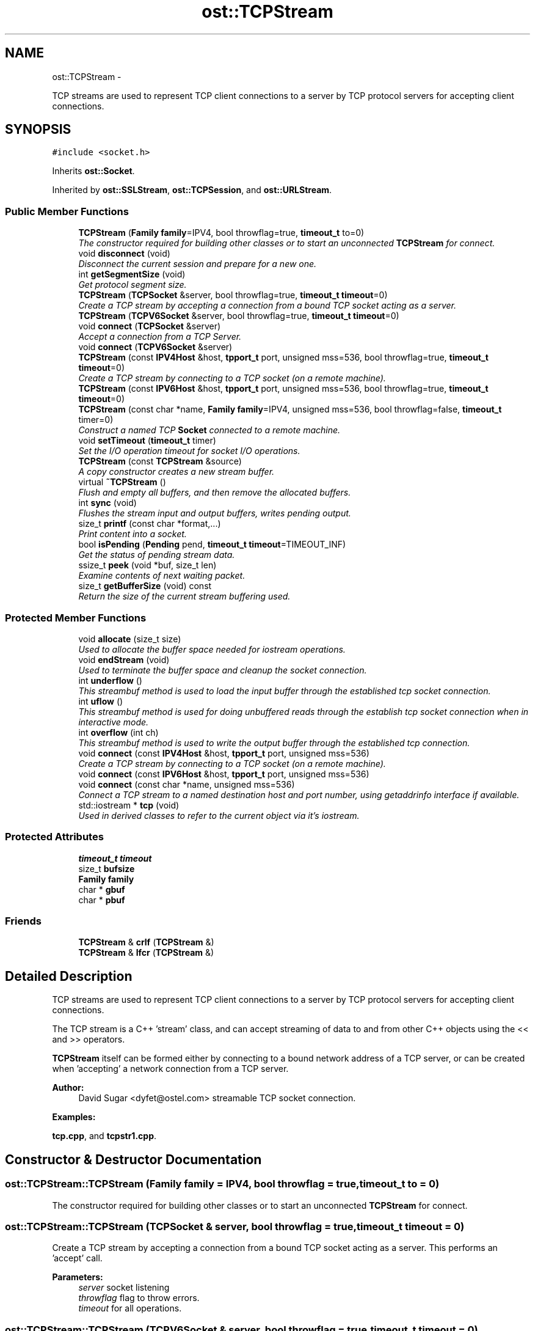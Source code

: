 .TH "ost::TCPStream" 3 "2 May 2010" "GNU CommonC++" \" -*- nroff -*-
.ad l
.nh
.SH NAME
ost::TCPStream \- 
.PP
TCP streams are used to represent TCP client connections to a server by TCP protocol servers for accepting client connections.  

.SH SYNOPSIS
.br
.PP
.PP
\fC#include <socket.h>\fP
.PP
Inherits \fBost::Socket\fP.
.PP
Inherited by \fBost::SSLStream\fP, \fBost::TCPSession\fP, and \fBost::URLStream\fP.
.SS "Public Member Functions"

.in +1c
.ti -1c
.RI "\fBTCPStream\fP (\fBFamily\fP \fBfamily\fP=IPV4, bool throwflag=true, \fBtimeout_t\fP to=0)"
.br
.RI "\fIThe constructor required for building other classes or to start an unconnected \fBTCPStream\fP for connect. \fP"
.ti -1c
.RI "void \fBdisconnect\fP (void)"
.br
.RI "\fIDisconnect the current session and prepare for a new one. \fP"
.ti -1c
.RI "int \fBgetSegmentSize\fP (void)"
.br
.RI "\fIGet protocol segment size. \fP"
.ti -1c
.RI "\fBTCPStream\fP (\fBTCPSocket\fP &server, bool throwflag=true, \fBtimeout_t\fP \fBtimeout\fP=0)"
.br
.RI "\fICreate a TCP stream by accepting a connection from a bound TCP socket acting as a server. \fP"
.ti -1c
.RI "\fBTCPStream\fP (\fBTCPV6Socket\fP &server, bool throwflag=true, \fBtimeout_t\fP \fBtimeout\fP=0)"
.br
.ti -1c
.RI "void \fBconnect\fP (\fBTCPSocket\fP &server)"
.br
.RI "\fIAccept a connection from a TCP Server. \fP"
.ti -1c
.RI "void \fBconnect\fP (\fBTCPV6Socket\fP &server)"
.br
.ti -1c
.RI "\fBTCPStream\fP (const \fBIPV4Host\fP &host, \fBtpport_t\fP port, unsigned mss=536, bool throwflag=true, \fBtimeout_t\fP \fBtimeout\fP=0)"
.br
.RI "\fICreate a TCP stream by connecting to a TCP socket (on a remote machine). \fP"
.ti -1c
.RI "\fBTCPStream\fP (const \fBIPV6Host\fP &host, \fBtpport_t\fP port, unsigned mss=536, bool throwflag=true, \fBtimeout_t\fP \fBtimeout\fP=0)"
.br
.ti -1c
.RI "\fBTCPStream\fP (const char *name, \fBFamily\fP \fBfamily\fP=IPV4, unsigned mss=536, bool throwflag=false, \fBtimeout_t\fP timer=0)"
.br
.RI "\fIConstruct a named TCP \fBSocket\fP connected to a remote machine. \fP"
.ti -1c
.RI "void \fBsetTimeout\fP (\fBtimeout_t\fP timer)"
.br
.RI "\fISet the I/O operation timeout for socket I/O operations. \fP"
.ti -1c
.RI "\fBTCPStream\fP (const \fBTCPStream\fP &source)"
.br
.RI "\fIA copy constructor creates a new stream buffer. \fP"
.ti -1c
.RI "virtual \fB~TCPStream\fP ()"
.br
.RI "\fIFlush and empty all buffers, and then remove the allocated buffers. \fP"
.ti -1c
.RI "int \fBsync\fP (void)"
.br
.RI "\fIFlushes the stream input and output buffers, writes pending output. \fP"
.ti -1c
.RI "size_t \fBprintf\fP (const char *format,...)"
.br
.RI "\fIPrint content into a socket. \fP"
.ti -1c
.RI "bool \fBisPending\fP (\fBPending\fP pend, \fBtimeout_t\fP \fBtimeout\fP=TIMEOUT_INF)"
.br
.RI "\fIGet the status of pending stream data. \fP"
.ti -1c
.RI "ssize_t \fBpeek\fP (void *buf, size_t len)"
.br
.RI "\fIExamine contents of next waiting packet. \fP"
.ti -1c
.RI "size_t \fBgetBufferSize\fP (void) const "
.br
.RI "\fIReturn the size of the current stream buffering used. \fP"
.in -1c
.SS "Protected Member Functions"

.in +1c
.ti -1c
.RI "void \fBallocate\fP (size_t size)"
.br
.RI "\fIUsed to allocate the buffer space needed for iostream operations. \fP"
.ti -1c
.RI "void \fBendStream\fP (void)"
.br
.RI "\fIUsed to terminate the buffer space and cleanup the socket connection. \fP"
.ti -1c
.RI "int \fBunderflow\fP ()"
.br
.RI "\fIThis streambuf method is used to load the input buffer through the established tcp socket connection. \fP"
.ti -1c
.RI "int \fBuflow\fP ()"
.br
.RI "\fIThis streambuf method is used for doing unbuffered reads through the establish tcp socket connection when in interactive mode. \fP"
.ti -1c
.RI "int \fBoverflow\fP (int ch)"
.br
.RI "\fIThis streambuf method is used to write the output buffer through the established tcp connection. \fP"
.ti -1c
.RI "void \fBconnect\fP (const \fBIPV4Host\fP &host, \fBtpport_t\fP port, unsigned mss=536)"
.br
.RI "\fICreate a TCP stream by connecting to a TCP socket (on a remote machine). \fP"
.ti -1c
.RI "void \fBconnect\fP (const \fBIPV6Host\fP &host, \fBtpport_t\fP port, unsigned mss=536)"
.br
.ti -1c
.RI "void \fBconnect\fP (const char *name, unsigned mss=536)"
.br
.RI "\fIConnect a TCP stream to a named destination host and port number, using getaddrinfo interface if available. \fP"
.ti -1c
.RI "std::iostream * \fBtcp\fP (void)"
.br
.RI "\fIUsed in derived classes to refer to the current object via it's iostream. \fP"
.in -1c
.SS "Protected Attributes"

.in +1c
.ti -1c
.RI "\fBtimeout_t\fP \fBtimeout\fP"
.br
.ti -1c
.RI "size_t \fBbufsize\fP"
.br
.ti -1c
.RI "\fBFamily\fP \fBfamily\fP"
.br
.ti -1c
.RI "char * \fBgbuf\fP"
.br
.ti -1c
.RI "char * \fBpbuf\fP"
.br
.in -1c
.SS "Friends"

.in +1c
.ti -1c
.RI "\fBTCPStream\fP & \fBcrlf\fP (\fBTCPStream\fP &)"
.br
.ti -1c
.RI "\fBTCPStream\fP & \fBlfcr\fP (\fBTCPStream\fP &)"
.br
.in -1c
.SH "Detailed Description"
.PP 
TCP streams are used to represent TCP client connections to a server by TCP protocol servers for accepting client connections. 

The TCP stream is a C++ 'stream' class, and can accept streaming of data to and from other C++ objects using the << and >> operators.
.PP
\fBTCPStream\fP itself can be formed either by connecting to a bound network address of a TCP server, or can be created when 'accepting' a network connection from a TCP server.
.PP
\fBAuthor:\fP
.RS 4
David Sugar <dyfet@ostel.com> streamable TCP socket connection. 
.RE
.PP

.PP
\fBExamples: \fP
.in +1c
.PP
\fBtcp.cpp\fP, and \fBtcpstr1.cpp\fP.
.SH "Constructor & Destructor Documentation"
.PP 
.SS "ost::TCPStream::TCPStream (\fBFamily\fP family = \fCIPV4\fP, bool throwflag = \fCtrue\fP, \fBtimeout_t\fP to = \fC0\fP)"
.PP
The constructor required for building other classes or to start an unconnected \fBTCPStream\fP for connect. 
.SS "ost::TCPStream::TCPStream (\fBTCPSocket\fP & server, bool throwflag = \fCtrue\fP, \fBtimeout_t\fP timeout = \fC0\fP)"
.PP
Create a TCP stream by accepting a connection from a bound TCP socket acting as a server. This performs an 'accept' call.
.PP
\fBParameters:\fP
.RS 4
\fIserver\fP socket listening 
.br
\fIthrowflag\fP flag to throw errors. 
.br
\fItimeout\fP for all operations. 
.RE
.PP

.SS "ost::TCPStream::TCPStream (\fBTCPV6Socket\fP & server, bool throwflag = \fCtrue\fP, \fBtimeout_t\fP timeout = \fC0\fP)"
.SS "ost::TCPStream::TCPStream (const \fBIPV4Host\fP & host, \fBtpport_t\fP port, unsigned mss = \fC536\fP, bool throwflag = \fCtrue\fP, \fBtimeout_t\fP timeout = \fC0\fP)"
.PP
Create a TCP stream by connecting to a TCP socket (on a remote machine). \fBParameters:\fP
.RS 4
\fIhost\fP address of remote TCP server. 
.br
\fIport\fP number to connect. 
.br
\fImss\fP maximum segment size of streaming buffers. 
.br
\fIthrowflag\fP flag to throw errors. 
.br
\fItimeout\fP for all operations. 
.RE
.PP

.SS "ost::TCPStream::TCPStream (const \fBIPV6Host\fP & host, \fBtpport_t\fP port, unsigned mss = \fC536\fP, bool throwflag = \fCtrue\fP, \fBtimeout_t\fP timeout = \fC0\fP)"
.SS "ost::TCPStream::TCPStream (const char * name, \fBFamily\fP family = \fCIPV4\fP, unsigned mss = \fC536\fP, bool throwflag = \fCfalse\fP, \fBtimeout_t\fP timer = \fC0\fP)"
.PP
Construct a named TCP \fBSocket\fP connected to a remote machine. \fBParameters:\fP
.RS 4
\fIname\fP of remote service. 
.br
\fIfamily\fP of protocol. 
.br
\fImss\fP maximum segment size of streaming buffers. 
.br
\fIthrowflag\fP flag to throw errors. 
.br
\fItimer\fP for timeout for all operations. 
.RE
.PP

.SS "ost::TCPStream::TCPStream (const \fBTCPStream\fP & source)"
.PP
A copy constructor creates a new stream buffer. \fBParameters:\fP
.RS 4
\fIsource\fP reference of stream to copy from. 
.RE
.PP

.SS "virtual ost::TCPStream::~TCPStream ()\fC [virtual]\fP"
.PP
Flush and empty all buffers, and then remove the allocated buffers. 
.SH "Member Function Documentation"
.PP 
.SS "void ost::TCPStream::allocate (size_t size)\fC [protected]\fP"
.PP
Used to allocate the buffer space needed for iostream operations. This function is called by the constructor.
.PP
\fBParameters:\fP
.RS 4
\fIsize\fP of stream buffers from constructor. 
.RE
.PP

.SS "void ost::TCPStream::connect (\fBTCPV6Socket\fP & server)"
.SS "void ost::TCPStream::connect (\fBTCPSocket\fP & server)"
.PP
Accept a connection from a TCP Server. \fBParameters:\fP
.RS 4
\fIserver\fP socket listening 
.RE
.PP

.SS "void ost::TCPStream::connect (const char * name, unsigned mss = \fC536\fP)\fC [protected]\fP"
.PP
Connect a TCP stream to a named destination host and port number, using getaddrinfo interface if available. \fBParameters:\fP
.RS 4
\fIname\fP of host and service to connect 
.br
\fImss\fP maximum segment size of stream buffer 
.RE
.PP

.SS "void ost::TCPStream::connect (const \fBIPV6Host\fP & host, \fBtpport_t\fP port, unsigned mss = \fC536\fP)\fC [protected]\fP"
.SS "void ost::TCPStream::connect (const \fBIPV4Host\fP & host, \fBtpport_t\fP port, unsigned mss = \fC536\fP)\fC [protected]\fP"
.PP
Create a TCP stream by connecting to a TCP socket (on a remote machine). \fBParameters:\fP
.RS 4
\fIhost\fP address of remote TCP server. 
.br
\fIport\fP number to connect. 
.br
\fImss\fP maximum segment size of streaming buffers. 
.RE
.PP

.PP
\fBExamples: \fP
.in +1c
\fBtcp.cpp\fP.
.SS "void ost::TCPStream::disconnect (void)"
.PP
Disconnect the current session and prepare for a new one. 
.PP
Reimplemented in \fBost::SSLStream\fP.
.PP
\fBExamples: \fP
.in +1c
\fBtcp.cpp\fP, and \fBtcpstr1.cpp\fP.
.SS "void ost::TCPStream::endStream (void)\fC [protected]\fP"
.PP
Used to terminate the buffer space and cleanup the socket connection. This fucntion is called by the destructor. 
.PP
Reimplemented in \fBost::SSLStream\fP.
.SS "size_t ost::TCPStream::getBufferSize (void) const\fC [inline]\fP"
.PP
Return the size of the current stream buffering used. \fBReturns:\fP
.RS 4
size of stream buffers. 
.RE
.PP

.SS "int ost::TCPStream::getSegmentSize (void)"
.PP
Get protocol segment size. 
.PP
\fBExamples: \fP
.in +1c
\fBtcp.cpp\fP.
.SS "bool ost::TCPStream::isPending (\fBPending\fP pend, \fBtimeout_t\fP timeout = \fCTIMEOUT_INF\fP)\fC [virtual]\fP"
.PP
Get the status of pending stream data. This can be used to examine if input or output is waiting, or if an error or disconnect has occured on the stream. If a read buffer contains data then input is ready and if write buffer contains data it is first flushed and then checked. 
.PP
Reimplemented from \fBost::Socket\fP.
.PP
\fBExamples: \fP
.in +1c
\fBtcp.cpp\fP.
.SS "int ost::TCPStream::overflow (int ch)\fC [protected]\fP"
.PP
This streambuf method is used to write the output buffer through the established tcp connection. \fBParameters:\fP
.RS 4
\fIch\fP char to push through. 
.RE
.PP
\fBReturns:\fP
.RS 4
char pushed through. 
.RE
.PP

.SS "ssize_t ost::TCPStream::peek (void * buf, size_t len)\fC [inline]\fP"
.PP
Examine contents of next waiting packet. \fBParameters:\fP
.RS 4
\fIbuf\fP pointer to packet buffer for contents. 
.br
\fIlen\fP of packet buffer. 
.RE
.PP
\fBReturns:\fP
.RS 4
number of bytes examined. 
.RE
.PP

.SS "size_t ost::TCPStream::printf (const char * format,  ...)"
.PP
Print content into a socket. \fBReturns:\fP
.RS 4
count of bytes sent. 
.RE
.PP
\fBParameters:\fP
.RS 4
\fIformat\fP string 
.RE
.PP

.SS "void ost::TCPStream::setTimeout (\fBtimeout_t\fP timer)\fC [inline]\fP"
.PP
Set the I/O operation timeout for socket I/O operations. \fBParameters:\fP
.RS 4
\fItimer\fP to change timeout. 
.RE
.PP

.PP
Reimplemented in \fBost::URLStream\fP.
.SS "int ost::TCPStream::sync (void)"
.PP
Flushes the stream input and output buffers, writes pending output. \fBReturns:\fP
.RS 4
0 on success. 
.RE
.PP

.SS "std::iostream* ost::TCPStream::tcp (void)\fC [inline, protected]\fP"
.PP
Used in derived classes to refer to the current object via it's iostream. For example, to send a set of characters in a derived method, one might use *tcp() << 'test'.
.PP
\fBReturns:\fP
.RS 4
stream pointer of this object. 
.RE
.PP

.SS "int ost::TCPStream::uflow ()\fC [protected]\fP"
.PP
This streambuf method is used for doing unbuffered reads through the establish tcp socket connection when in interactive mode. Also this method will handle proper use of buffers if not in interative mode.
.PP
\fBReturns:\fP
.RS 4
char from tcp socket connection, EOF if not connected. 
.RE
.PP

.SS "int ost::TCPStream::underflow ()\fC [protected]\fP"
.PP
This streambuf method is used to load the input buffer through the established tcp socket connection. \fBReturns:\fP
.RS 4
char from get buffer, EOF if not connected. 
.RE
.PP

.PP
Reimplemented in \fBost::URLStream\fP.
.SH "Friends And Related Function Documentation"
.PP 
.SS "\fBTCPStream\fP& crlf (\fBTCPStream\fP &)\fC [friend]\fP"
.SS "\fBTCPStream\fP& lfcr (\fBTCPStream\fP &)\fC [friend]\fP"
.SH "Member Data Documentation"
.PP 
.SS "size_t \fBost::TCPStream::bufsize\fP\fC [protected]\fP"
.SS "\fBFamily\fP \fBost::TCPStream::family\fP\fC [protected]\fP"
.SS "char* \fBost::TCPStream::gbuf\fP\fC [protected]\fP"
.SS "char * \fBost::TCPStream::pbuf\fP\fC [protected]\fP"
.SS "\fBtimeout_t\fP \fBost::TCPStream::timeout\fP\fC [protected]\fP"

.SH "Author"
.PP 
Generated automatically by Doxygen for GNU CommonC++ from the source code.
